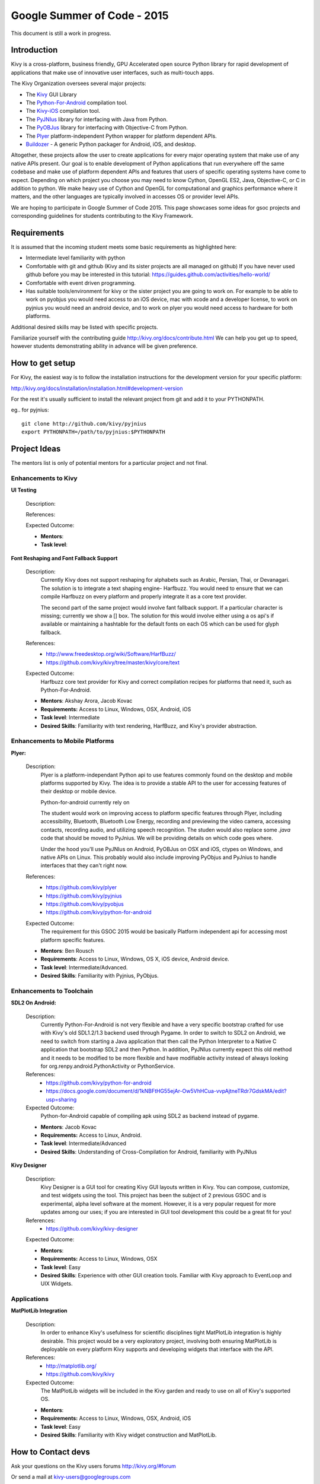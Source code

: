 Google Summer of Code - 2015
============================
This document is still a work in progress.

Introduction
------------
Kivy is a cross-platform, business friendly, GPU Accelerated open source Python library for rapid development of applications that make use of innovative user interfaces, such as multi-touch apps.

The Kivy Organization oversees several major projects:

* The `Kivy <https://github.com/kivy/kivy>`_ GUI Library
* The `Python-For-Android <https://github.com/kivy/python-for-android>`_ compilation tool.
* The `Kivy-iOS <https://github.com/kivy/kivy-ios>`_ compilation tool.
* The `PyJNIus <https://github.com/kivy/pyjnius>`_ library for interfacing with Java from Python.
* The `PyOBJus <https://github.com/kivy/pyobjus>`_ library for interfacing with Objective-C from Python.
* The `Plyer <https://github.com/kivy/plyer>`_ platform-independent Python wrapper for platform dependent APIs.
* `Buildozer <https://github.com/kivy/buildozer>`_ - A generic Python packager for Android, iOS, and desktop.

Altogether, these projects allow the user to create applications for every major operating system that make use of any native APIs present. Our goal is to enable development of Python applications that run everywhere off the same codebase and make use of platform dependent APIs and features that users of specific operating systems have come to expect. Depending on which project you choose you may need to know Cython, OpenGL ES2, Java, Objective-C, or C in addition to python. We make heavy use of Cython and OpenGL for computational and graphics performance where it matters, and the other languages are typically involved in accesses OS or provider level APIs.

We are hoping to participate in Google Summer of Code 2015. This page showcases some ideas for gsoc projects and corresponding guidelines for students contributing to the Kivy Framework.

Requirements
------------

It is assumed that the incoming student meets some basic requirements as highlighted here:

* Intermediate level familiarity with python
* Comfortable with git and github (Kivy and its sister projects are all managed on github) If you have never used github before you may be interested in this tutorial: https://guides.github.com/activities/hello-world/
* Comfortable with event driven programming.
* Has suitable tools/environment for kivy or the sister project you are going to work on. For example to be able to work on pyobjus you would need access to an iOS device, mac with xcode and a developer license, to work on pyjnius you would need an android device, and to work on plyer you would need access to hardware for both platforms.

  
Additional desired skills may be listed with specific projects.

Familiarize yourself with the contributing guide http://kivy.org/docs/contribute.html We can help you get up to speed, however students demonstrating ability in advance will be given preference.

How to get setup
----------------

For Kivy, the easiest way is to follow the installation instructions for the development version for your specific platform:

http://kivy.org/docs/installation/installation.html#development-version

For the rest it's usually sufficient to install the relevant project from git and add it to your PYTHONPATH.

eg.. for pyjnius::

    git clone http://github.com/kivy/pyjnius
    export PYTHONPATH=/path/to/pyjnius:$PYTHONPATH


Project Ideas
--------------

The mentors list is only of potential mentors for a particular project and not final.

Enhancements to Kivy
~~~~~~~~~~~~~~~~~~~~

**UI Testing**

  Description:

  References:

  Expected Outcome:

  - **Mentors**: 
  - **Task level**:

**Font Reshaping and Font Fallback Support**

  Description:
    Currently Kivy does not support reshaping for alphabets such as Arabic, 
    Persian, Thai, or Devanagari. The solution is to integrate a text shaping
    engine- Harfbuzz. You would need to ensure that we can compile Harfbuzz
    on every platform and properly integrate it as a core text provider.
    
    The second part of the same project would involve fant fallback support.
    If a particular character is missing; currently we show a [] box.
    The solution for this would involve either using a os api's if available
    or maintaining a hashtable for the default fonts on each OS which can be
    used for glyph fallback.

  References:
    - http://www.freedesktop.org/wiki/Software/HarfBuzz/
    - https://github.com/kivy/kivy/tree/master/kivy/core/text

  Expected Outcome:
    Harfbuzz core text provider for Kivy and correct compilation recipes for platforms that need it, such as Python-For-Android.

  - **Mentors**: Akshay Arora, Jacob Kovac
  - **Requirements:** Access to Linux, Windows, OSX, Android, iOS
  - **Task level**: Intermediate
  - **Desired Skills**: Familiarity with text rendering, HarfBuzz, and Kivy's provider abstraction.


Enhancements to Mobile Platforms
~~~~~~~~~~~~~~~~~~~~~~~~~~~~~~~~

**Plyer:**

  Description:
    Plyer is a platform-independant Python api to use features 
    commonly found on the desktop and mobile platforms supported by 
    Kivy. The idea is to provide a stable API to the user for 
    accessing features of their desktop or mobile device.
  
    Python-for-android currently rely on 
    
    The student would work on improving access to platform specific 
    features through Plyer, including accessibility, Bluetooth, 
    Bluetooth Low Energy, recording and previewing the video camera, 
    accessing contacts, recording audio, and utilizing speech 
    recognition. The studen would also replace some `.java` code 
    that should be moved to PyJnius. We will be providing details 
    on which code goes where.
    
    Under the hood you'll use PyJNIus on Android, PyOBJus on OSX and 
    iOS, ctypes on Windows, and native APIs on Linux. This probably 
    would also include improving PyObjus and PyJnius to handle 
    interfaces that they can't right now.
    
  References:
    - https://github.com/kivy/plyer
    - https://github.com/kivy/pyjnius
    - https://github.com/kivy/pyobjus
    - https://github.com/kivy/python-for-android
  Expected Outcome:
    The requirement for this GSOC 2015 would be  basically 
    Platform independent api for accessing most platform specific features.
    
  - **Mentors**: Ben Rousch
  - **Requirements**: Access to Linux, Windows, OS X, iOS device, Android device.
  - **Task level**: Intermediate/Advanced.
  - **Desired Skills**: Familiarity with Pyjnius, PyObjus.


Enhancements to Toolchain
~~~~~~~~~~~~~~~~~~~~~~~~~

**SDL2 On Android:**
  
  Description:
    Currently Python-For-Android is not very flexible and have a very specific bootstrap crafted for use with Kivy's old SDL1.2/1.3 backend used through Pygame. In order to switch to SDL2 on Android, we need to switch from starting a Java application that then call the Python Interpreter to a Native C application that bootstrap SDL2 and then Python. In addition, PyJNIus currently expect this old method and it needs to be modified to be more flexible and have modifiable activity instead of always looking for org.renpy.android.PythonActivity or PythonService. 

  References:
    - https://github.com/kivy/python-for-android
    - https://docs.google.com/document/d/1kNBFtHG55ejAr-Ow5VhHCua-vvpAjtneTRdr7GdskMA/edit?usp=sharing

  Expected Outcome:
    Python-for-Android capable of compiling apk using SDL2 as backend instead
    of pygame.

  - **Mentors**: Jacob Kovac
  - **Requirements:** Access to Linux, Android.
  - **Task level**: Intermediate/Advanced
  - **Desired Skills**: Understanding of Cross-Compilation for Android, familiarity with PyJNIus

**Kivy Designer**

  Description:
    Kivy Designer is a GUI tool for creating Kivy GUI layouts written in Kivy. You can compose, customize, and test widgets using the tool. This project has been the subject of 2 previous GSOC and is experimental, alpha level software at the moment. However, it is a very popular request for more updates among our uses; if you are interested in GUI tool development this could be a great fit for you!

  References:
    - https://github.com/kivy/kivy-designer

  Expected Outcome:

  - **Mentors**:
  - **Requirements:** Access to Linux, Windows, OSX
  - **Task level**: Easy
  - **Desired Skills**: Experience with other GUI creation tools. Familiar with Kivy approach to EventLoop and UIX Widgets.


Applications
~~~~~~~~~~~~

**MatPlotLib Integration**

  Description:
    In order to enhance Kivy's usefulness for scientific disciplines tight MatPlotLib integration is highly desirable. This project would be a very exploratory project, involving both ensuring MatPlotLib is deployable on every platform Kivy supports and developing widgets that interface with the API.

  References:
    - http://matplotlib.org/
    - https://github.com/kivy/kivy

  Expected Outcome:
    The MatPlotLib widgets will be included in the Kivy garden and ready to use on all of Kivy's supported OS.

  - **Mentors**:
  - **Requirements:** Access to Linux, Windows, OSX, Android, iOS
  - **Task level**: Easy
  - **Desired Skills**: Familiarity with Kivy widget construction and MatPlotLib. 

How to Contact devs
-------------------
Ask your questions on the Kivy users forums http://kivy.org/#forum

Or send a mail at kivy-users@googlegroups.com

Make sure to Join kivy-dev user group too @ https://groups.google.com/forum/#!forum/kivy-dev

You can also try to contact us on IRC (online chat), to get the irc handles of the devs mentioned above visit http://kivy.org/#aboutus

Make sure to read the `IRC rules <http://kivy.org/docs/contact.html>`_ before connecting. `Connect to webchat <http://webchat.freenode.net/?nick=kvuser_GSOC_.&channels=kivy&uio=d4>`_


Most of our developers are located in Europe, India, and North America so keep in mind typical waking hours for these areas.


How to be a good student
------------------------

If you want to participate as a student and want to maximize your chances of being accepted, start talking to us today and try fixing some smaller problems to get used to our workflow. If we know you can work well with us, that'd be a big plus.

Here's a checklist:

* Make sure to read through the website and at least skim the documentation.
* Look at the source code.
* Read our contribution guidelines.
* Pick an idea that you think is interesting from the ideas list or come up with your own idea.
* Do some research **yourself**. GSoC is not about us teaching you something and you getting paid for that. It is about you trying to achieve agreed upon goals by yourself with our support. The main driving force in this should be, obviously, yourself. Many students pop up and ask what they should do. Well, we don't know because we know neither your interests nor your skills. Show us you're serious about it and take the initiative.
* Write a draft `proposal <https://wiki.python.org/moin/SummerOfCode/ApplicationTemplate2014>`_ about what you want to do. Include what you understand the current state is (very roughly), what you would like to improve, how, etc. 
* Discuss that proposal with us in a timely manner. Get feedback.
* Be patient! Especially on IRC. We will try to get to you if we're available. If not, send an email and just wait. Most questions are already answered in the docs or somewhere else and can be found with some research. If your questions don't reflect that you've actually thought through what you're asking, it might not be well received.
  
What to expect if you are chosen
--------------------------------

* All students should join the #kivy and the #kivy-dev irc channels daily, this is how the development team communicates both internally and with the users. 
* You and your mentors will agree on two week milestones for the duration of the summer. 
* Development will occur in your fork of the master branch of Kivy, we expect you to submit at least one PR a week from your branch into a branch reserved for you in the primary repo. This will be your forum for reporting progress as well as documenting any struggles you may have encountered.
* Missing 2 weekly PR or 2 milestones will result in your failure unless there have been extenuating circumstances. If something comes up, please inform your mentors as soon as possible. If a milestone seems out of reach we will work with you to reevaluate the goals.
* Your changes will be merged into master once the project has been completed and we have thoroughly tested on every platform that is relevant!
